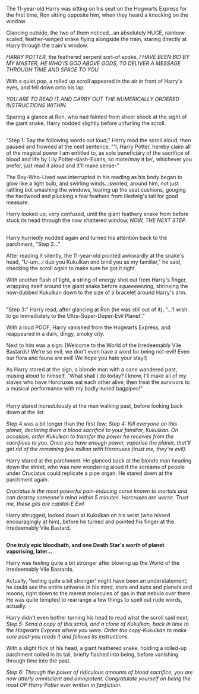 :PROPERTIES:
:Author: Avaday_Daydream
:Score: 21
:DateUnix: 1514106026.0
:DateShort: 2017-Dec-24
:END:

The 11-year-old Harry was sitting on his seat on the Hogwarts Express for the first time, Ron sitting opposite him, when they heard a knocking on the window.

Glancing outside, the two of them noticed...an absolutely HUGE, rainbow-scaled, feather-winged snake flying alongside the train, staring directly at Harry through the train's window.

/HARRY POTTER,/ the feathered serpent sort-of spoke, /I HAVE BEEN BID BY MY MASTER, HE WHO IS GOD ABOVE GODS, TO DELIVER A MESSAGE THROUGH TIME AND SPACE TO YOU./

With a quiet pop, a rolled up scroll appeared in the air in front of Harry's eyes, and fell down onto his lap.

/YOU ARE TO READ IT AND CARRY OUT THE NUMERICALLY ORDERED INSTRUCTIONS WITHIN./

Sparing a glance at Ron, who had fainted from sheer shock at the sight of the giant snake, Harry nodded slightly before unfurling the scroll.

** 
   :PROPERTIES:
   :CUSTOM_ID: section
   :END:
"Step 1: Say the following words out loud;" Harry read the scroll aloud, then paused and frowned at the next sentence, "'I, Harry Potter, hereby claim all of the magical power I am entitled to, as sole beneficiary of the sacrifice of blood and life by Lily Potter-slash-Evans, so mote/may it be', whichever you prefer, just read it aloud and it'll make sense-"

The Boy-Who-Lived was interrupted in his reading as his body began to glow like a light bulb, and swirling winds...swirled, around him, not just rattling but smashing the windows, tearing up the seat cushions, gouging the hardwood and plucking a few feathers from Hedwig's tail for good measure.

Harry looked up, very confused, until the giant feathery snake from before stuck its head through the now shattered window, /NOW, THE NEXT STEP/.

** 
   :PROPERTIES:
   :CUSTOM_ID: section-1
   :END:
Harry hurriedly nodded again and turned his attention back to the parchment, "Step 2..."

After reading it silently, the 11-year-old pointed awkwardly at the snake's head, "U-um...I dub you Kukulkan and bind you as my familiar," he said, checking the scroll again to make sure he got it right.

With another flash of light, a string of energy shot out from Harry's finger, wrapping itself around the giant snake before /squeeeeezing/, shrinking the now-dubbed Kukulkan down to the size of a bracelet around Harry's arm.

** 
   :PROPERTIES:
   :CUSTOM_ID: section-2
   :END:
"Step 3:" Harry read, after glancing at Ron (he was still out of it), "...'I wish to go immediately to the Ultra-Super-Duper-Evil Planet'."

With a loud POOF, Harry vanished from the Hogwarts Express, and reappeared in a dark, dingy, smoky city.

Next to him was a sign: [Welcome to the World of the Irredeemably Vile Bastards! We're so evil, we don't even have a word for being not-evil! Even our flora and fauna are evil! We hope you hate your stay!]

As Harry stared at the sign, a blonde man with a cane wandered past, musing aloud to himself, "What shall I do today? I know, I'll make all of my slaves who have Horcruxes eat each other alive, then treat the survivors to a musical performance with my badly-tuned bagpipes!"

** 
   :PROPERTIES:
   :CUSTOM_ID: section-3
   :END:
Harry stared incredulously at the man walking past, before looking back down at the list.

Step 4 was a bit longer than the first few; /Step 4: Kill everyone on this planet, declaring them a blood sacrifice to your familiar, Kukulkan. On occasion, order Kukulkan to transfer the power he receives from the sacrifices to you. Once you have enough power, vaporise the planet, that'll get rid of the remaining few million with Horcruxes (trust me, they're evil)./

Harry stared at the parchment. He glanced back at the blonde man heading down the street, who was now wondering aloud if the screams of people under Cruciatus could replicate a pipe organ. He stared down at the parchment again.

/Cruciatus is the most powerful pain-inducing curse known to mortals and can destroy someone's mind within 5 minutes. Horcruxes are worse. Trust me, these gits are capital-E Evil./

Harry shrugged, looked down at Kukulkan on his wrist (who hissed encouragingly at him), before he turned and pointed his finger at the Irredeemably Vile Bastard.

** 
   :PROPERTIES:
   :CUSTOM_ID: section-4
   :END:
*One truly epic bloodbath, and one Death Star's worth of planet vaporising, later...*

Harry was feeling quite a bit stronger after blowing up the World of the Irredeemably Vile Bastards.

Actually, 'feeling quite a bit stronger' might have been an understatement; he could /see/ the entire universe in his mind, stars and suns and planets and moons, right down to the merest molecules of gas in that nebula over there. He was quite tempted to rearrange a few things to spell out rude words, actually.

Harry didn't even bother turning his head to read what the scroll said next; /Step 5: Send a copy of this scroll, and a clone of Kukulkan, back in time to the Hogwarts Express where you were. Order the copy-Kukulkan to make sure past-you reads it and follows its instructions./

With a slight flick of his head, a giant feathered snake, holding a rolled-up parchment coiled in its tail, briefly flashed into being, before vanishing through time into the past.

/Step 6: Through the power of ridiculous amounts of blood sacrifice, you are now utterly omniscient and omnipotent. Congratulate yourself on being the most OP Harry Potter ever written in fanfiction./